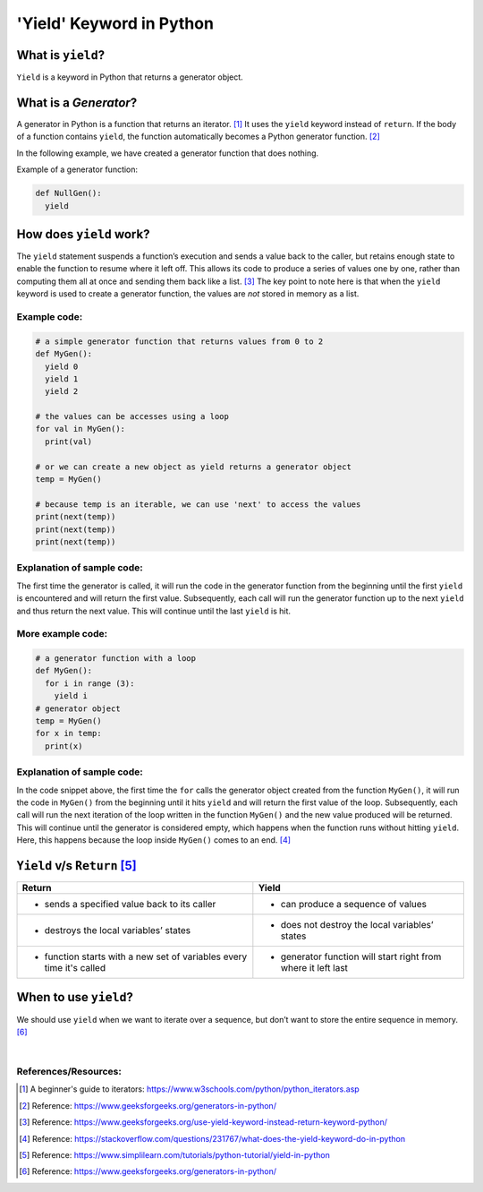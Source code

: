 .. _topics-yield:

==========================
'Yield' Keyword in Python
==========================
  
What is ``yield``?
====================
  
``Yield`` is a keyword in Python that returns a generator object. 

What is a *Generator*?
====================

A generator in Python is a function that returns an iterator. [#]_ It uses the ``yield`` keyword instead of ``return``.
If the body of a function contains ``yield``, the function automatically becomes a Python generator function. [#]_

In the following example, we have created a generator function that does nothing.

Example of a generator function: 

.. code-block:: python
  
  def NullGen(): 
    yield

How does ``yield`` work?
======================

The ``yield`` statement suspends a function’s execution and sends a value back to the caller, but retains enough state to enable
the function to resume where it left off. This allows its code to produce a series of values one by one, rather than computing
them all at once and sending them back like a list. [#]_ The key point to note here is that when the ``yield`` keyword is used to 
create a generator function, the values are *not* stored in memory as a list.

Example code:
-------------
  
.. code-block:: python

  # a simple generator function that returns values from 0 to 2
  def MyGen():
    yield 0
    yield 1
    yield 2
  
  # the values can be accesses using a loop
  for val in MyGen():
    print(val)
  
  # or we can create a new object as yield returns a generator object
  temp = MyGen()
  
  # because temp is an iterable, we can use 'next' to access the values
  print(next(temp))
  print(next(temp))
  print(next(temp))

Explanation of sample code:
---------------------------

The first time the generator is called, it will run the code in the generator function from the beginning until the first ``yield``
is encountered and will return the first value. Subsequently, each call will run the generator function up to the next ``yield`` and
thus return the next value. This will continue until the last ``yield`` is hit.

More example code:
------------------

.. code-block:: python

  # a generator function with a loop
  def MyGen():
    for i in range (3):
      yield i
  # generator object
  temp = MyGen()
  for x in temp:
    print(x)

Explanation of sample code:
---------------------------

In the code snippet above, the first time the ``for`` calls the generator object created from the function ``MyGen()``, it will run the code
in ``MyGen()`` from the beginning until it hits ``yield`` and will return the first value of the loop. Subsequently, each call will run the 
next iteration of the loop written in the function ``MyGen()`` and the new value produced will be returned. This will continue until the
generator is considered empty, which happens when the function runs without hitting ``yield``.
Here, this happens because the loop inside ``MyGen()`` comes to an end. [#]_

``Yield`` v/s ``Return`` [#]_
=====================

..  csv-table:: 
    :header: "Return", "Yield"

    * sends a specified value back to its caller, * can produce a sequence of values
    * destroys the local variables’ states, * does not destroy the local variables’ states
    * function starts with a new set of variables every time it's called, * generator function will start right from where it left last

When to use ``yield``?
====================

We should use ``yield`` when we want to iterate over a sequence, but don’t want to store the entire sequence in memory. [#]_

|
References/Resources:
---------------------

.. [#] A beginner's guide to iterators: https://www.w3schools.com/python/python_iterators.asp
.. [#] Reference: https://www.geeksforgeeks.org/generators-in-python/
.. [#] Reference: https://www.geeksforgeeks.org/use-yield-keyword-instead-return-keyword-python/
.. [#] Reference: https://stackoverflow.com/questions/231767/what-does-the-yield-keyword-do-in-python
.. [#] Reference: https://www.simplilearn.com/tutorials/python-tutorial/yield-in-python
.. [#] Reference: https://www.geeksforgeeks.org/generators-in-python/
